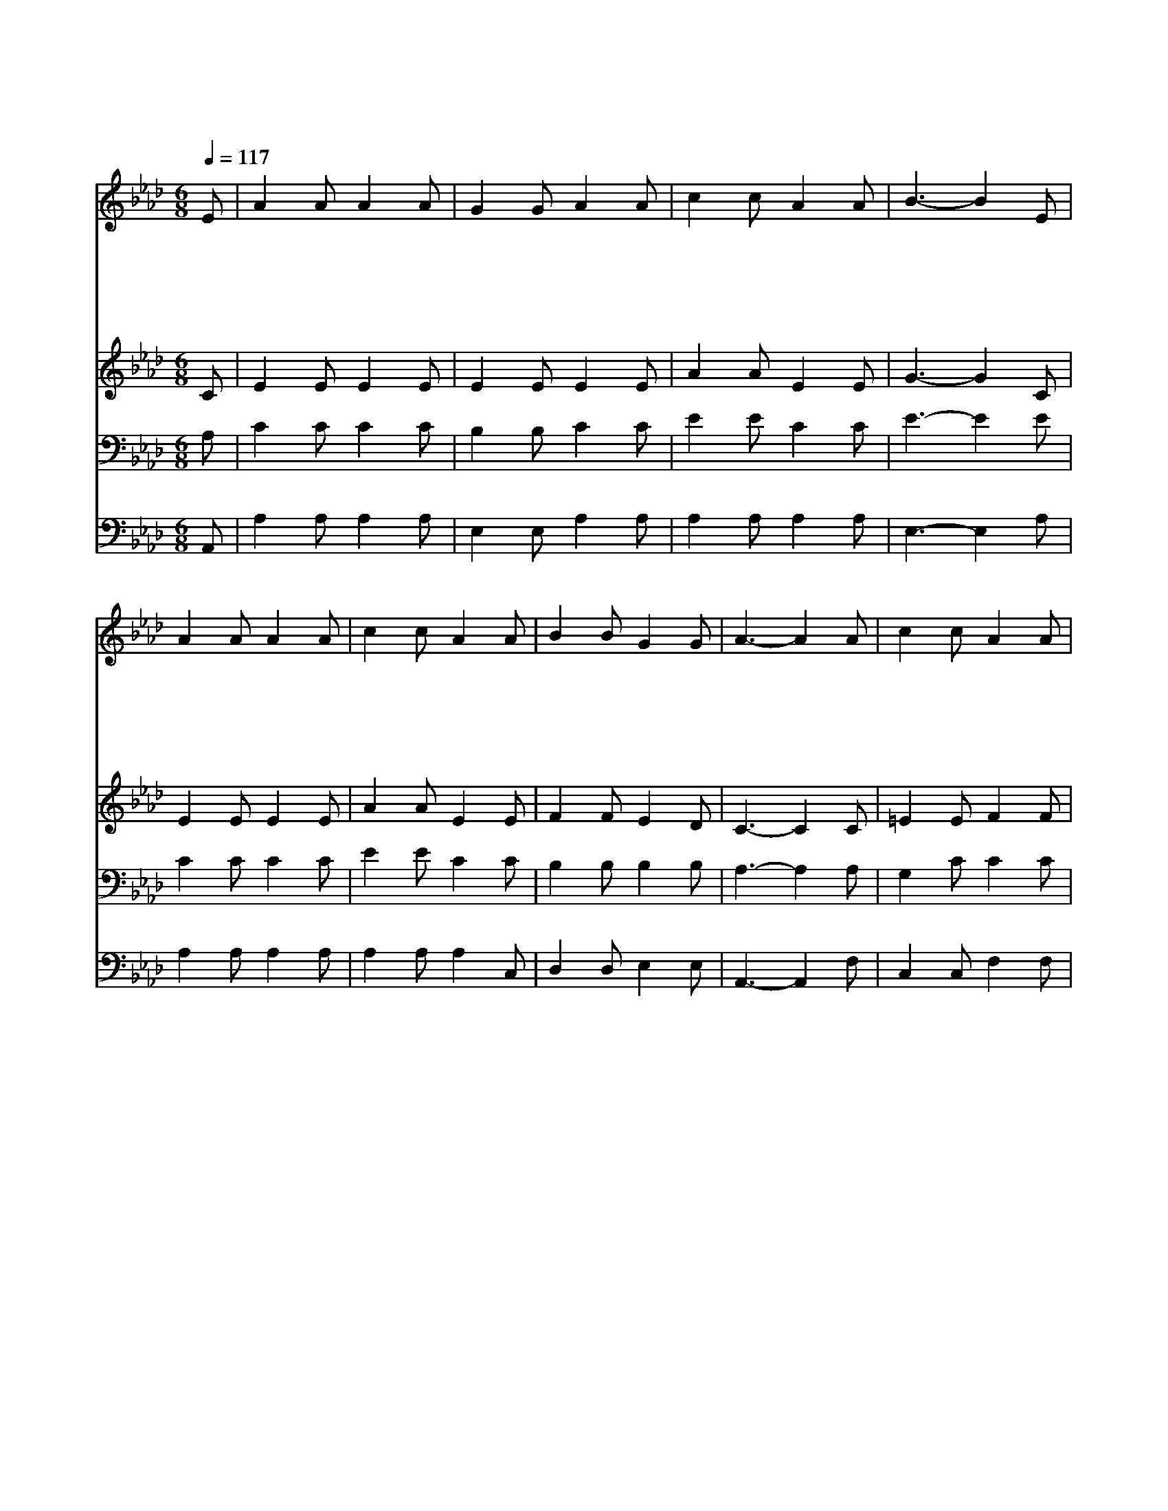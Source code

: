 X:297
T:양 아흔 아홉 마리는
Z:I.D.Sankey
Z:Copyright © 1997 by Àü µµ È¯
Z:All Rights Reserved
%%score 1 2 3 4
L:1/8
Q:1/4=117
M:6/8
I:linebreak $
K:Ab
V:1 treble
V:2 treble
V:3 bass
V:4 bass
V:1
 E | A2 A A2 A | G2 G A2 A | c2 c A2 A | B3- B2 E | A2 A A2 A | c2 c A2 A | B2 B G2 G | A3- A2 A | %9
w: 양|아 흔 아 홉|마 리 는 우|리 에 있 으|나 * 한|마 리 양 은|떨 어 져 길|잃 고 헤 매|네 * 산|
w: 그|아 흔 아 홉|마 리 가 넉|넉 지 않 은|가 * 저|목 자 힘 써|하 는 말 그|양 도 사 랑|해 * 그|
w: 길|잃 은 양 을|찾 으 러 산|넘 고 물 건|너 * 그|어 둔 밤 이|새 도 록 큰|고 생 하 셨|네 * 그|
w: 산|길 에 흘 린|피 흔 적 그|누 가 흘 렸|나 * 길|잃 은 양 을|찾 느 라 저|목 자 흘 렸|네 * 손|
w: 저|목 자 기 쁨|넘 쳐 서 큰|소 리 외 치|며 * 내|잃 은 양 을|찾 았 다 다|기 뻐 하 여|라 * 저|
 c2 c A2 A | c2 c A2 e | e2 e ec A | BA B c2 e | e2 f ec A | B c B A2 |] |] %16
w: 높 고 길 은|험 한 데 목|자 를 멀- * 리|떠- * 났 네 목|자 를 멀- * 리|떠- * 났 네||
w: 길 이 멀 고|험 해 도 그|양 을 찾- * 을|것- * 이 라 그|양 을 찾- * 을|것- * 이 라||
w: 양 의 울 음|소 리 를 저|목 자 들- * 으|셨- * 도 다 저|목 자 들- * 으|셨- * 도 다||
w: 발 은 어 찌|상 했 나 가|시 에 찔- * 리|셨- * 도 다 가|시 에 찔- * 리|셨- * 도 다||
w: 천 사 화 답|하 는 말 그|양 을 찾- * 으|셨- * 도 다 그|양 을 찾- * 으|셨- * 도 다||
V:2
 C | E2 E E2 E | E2 E E2 E | A2 A E2 E | G3- G2 C | E2 E E2 E | A2 A E2 E | F2 F E2 D | C3- C2 C | %9
 =E2 E F2 F | =E2 E F2 _E | A2 A A2 E | GF G A2 A | A2 A AE =D | _D E D C2 |] |] %16
V:3
 A, | C2 C C2 C | B,2 B, C2 C | E2 E C2 C | E3- E2 E | C2 C C2 C | E2 E C2 C | B,2 B, B,2 B, | %8
 A,3- A,2 A, | G,2 C C2 C | C2 C C2 B, | C2 C CE A, | E2 E E2 C | C2 D CA, B, | G,2 G, A,2 |] |] %16
V:4
 A,, | A,2 A, A,2 A, | E,2 E, A,2 A, | A,2 A, A,2 A, | E,3- E,2 A, | A,2 A, A,2 A, | %6
 A,2 A, A,2 C, | D,2 D, E,2 E, | A,,3- A,,2 F, | C,2 C, F,2 F, | C,2 C, F,2 G, | A,2 A, A,2 C, | %12
 E,2 E, A,2 A, | A,2 A, A,2 F, | E,2 E, A,,2 |] |] %16
